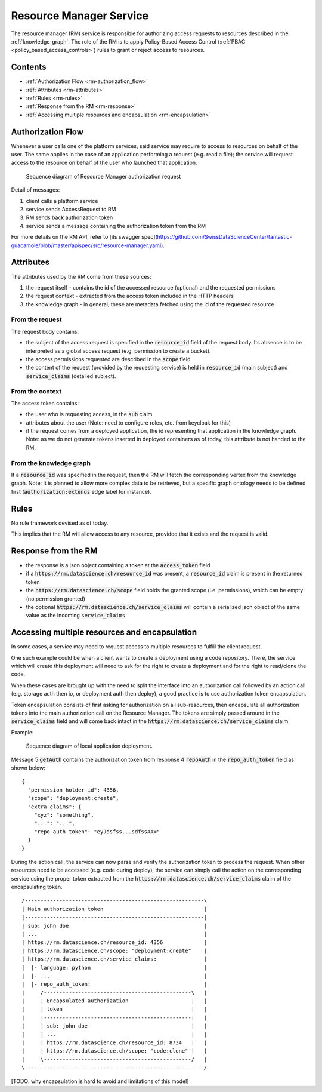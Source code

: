 .. _resource_manager:

Resource Manager Service
========================

The resource manager (RM) service is responsible for authorizing access requests to resources described in the
:ref:`knowledge_graph`.
The role of the RM is to apply Policy-Based Access Control (:ref:`PBAC <policy_based_access_controls>`) rules to grant or reject access to resources.

Contents
--------

- :ref:`Authorization Flow <rm-authorization_flow>`
- :ref:`Attributes <rm-attributes>`
- :ref:`Rules <rm-rules>`
- :ref:`Response from the RM <rm-response>`
- :ref:`Accessing multiple resources and encapsulation <rm-encapsulation>`

.. _rm-authorization_flow:

Authorization Flow
------------------

Whenever a user calls one of the platform services, said service may require to access
to resources on behalf of the user.
The same applies in the case of an application performing a request (e.g. read a file); the service
will request access to the resource on behalf of the user who launched that application.

.. _fig-resource_manager_api:

.. figure:: /images/generated/resource_manager_api.sequence.png

    Sequence diagram of Resource Manager authorization request

Detail of messages:

1. client calls a platform service
2. service sends AccessRequest to RM
3. RM sends back authorization token
4. service sends a message containing the authorization token from the RM

For more details on the RM API, refer to [its swagger spec](https://github.com/SwissDataScienceCenter/fantastic-guacamole/blob/master/apispec/src/resource-manager.yaml).

.. _rm-attributes:

Attributes
----------

The attributes used by the RM come from these sources:

1. the request itself - contains the id of the accessed resource (optional) and the requested permissions
2. the request context - extracted from the access token included in the HTTP headers
3. the knowledge graph - in general, these are metadata fetched using the id of the requested resource

From the request
^^^^^^^^^^^^^^^^

The request body contains:

- the subject of the access request is specified in the :code:`resource_id` field of the request body. Its absence is to be interpreted as a global access request (e.g. permission to create a bucket).
- the access permissions requested are described in the :code:`scope` field
- the content of the request (provided by the requesting service) is held in :code:`resource_id` (main subject) and :code:`service_claims` (detailed subject).

From the context
^^^^^^^^^^^^^^^^

The access token contains:

- the user who is requesting access, in the :code:`sub` claim
- attributes about the user (Note: need to configure roles, etc. from keycloak for this)
- if the request comes from a deployed application, the id representing that application in the knowledge graph. Note: as we do not generate tokens inserted in deployed containers as of today, this attribute is not handed to the RM.

From the knowledge graph
^^^^^^^^^^^^^^^^^^^^^^^^

If a :code:`resource_id` was specified in the request, then the RM will fetch the corresponding
vertex from the knowledge graph.
Note: It is planned to allow more complex data to be retrieved, but a specific graph ontology needs to
be defined first (:code:`authorization:extends` edge label for instance).

.. _rm-rules:

Rules
-----

No rule framework devised as of today.

This implies that the RM will allow access to any resource, provided that it exists and the request is valid.

.. _rm-response:

Response from the RM
--------------------

- the response is a json object containing a token at the :code:`access_token` field
- if a :code:`https://rm.datascience.ch/resource_id` was present, a :code:`resource_id` claim is present in the returned token
- the :code:`https://rm.datascience.ch/scope` field holds the granted scope (i.e. permissions), which can be empty (no permission granted)
- the optional :code:`https://rm.datascience.ch/service_claims` will contain a serialized json object of the same value as the incoming :code:`service_claims`

.. _rm-encapsulation:

Accessing multiple resources and encapsulation
----------------------------------------------

In some cases, a service may need to request access to multiple resources to fulfill the client request.

One such example could be when a client wants to create a deployment using a code repository.
There, the service which will create this deployment will need to ask for the right to create
a deployment and for the right to read/clone the code.

When these cases are brought up with the need to split the interface into an authorization call
followed by an action call (e.g. storage auth then io, or deployment auth then deploy),
a good practice is to use authorization token encapsulation.

Token encapsulation consists of first asking for authorization on all sub-resources,
then encapsulate all authorization tokens into the main authorization call on the Resource Manager.
The tokens are simply passed around in the :code:`service_claims` field and will come back intact in the :code:`https://rm.datascience.ch/service_claims` claim.

Example:

.. _fig-local-deployment:

.. figure:: /images/generated/local-deployment.png

    Sequence diagram of local application deployment.


Message 5 :code:`getAuth` contains the authorization token from response 4 :code:`repoAuth` in the :code:`repo_auth_token` field as shown below:

.. highlight:: json

::

        {
          "permission_holder_id": 4356,
          "scope": "deployment:create",
          "extra_claims": {
            "xyz": "something",
            "...": "...",
            "repo_auth_token": "eyJdsfss...sdfssAA="
          }
        }



During the action call, the service can now parse and verify the authorization token to process
the request.
When other resources need to be accessed (e.g. code during deploy), the service can simply call
the action on the corresponding service using the proper token extracted from the
:code:`https://rm.datascience.ch/service_claims` claim of the encapsulating token.

.. highlight:: python

::

        /---------------------------------------------------------\
        | Main authorization token                                |
        |---------------------------------------------------------|
        | sub: john doe                                           |
        | ...                                                     |
        | https://rm.datascience.ch/resource_id: 4356             |
        | https://rm.datascience.ch/scope: "deployment:create"    |
        | https://rm.datascience.ch/service_claims:               |
        |  |- language: python                                    |
        |  |- ...                                                 |
        |  |- repo_auth_token:                                    |
        |     /-----------------------------------------------\   |
        |     | Encapsulated authorization                    |   |
        |     | token                                         |   |
        |     |-----------------------------------------------|   |
        |     | sub: john doe                                 |   |
        |     | ...                                           |   |
        |     | https://rm.datascience.ch/resource_id: 8734   |   |
        |     | https://rm.datascience.ch/scope: "code:clone" |   |
        |     \-----------------------------------------------/   |
        \---------------------------------------------------------/


[TODO: why encapsulation is hard to avoid and limitations of this model]

